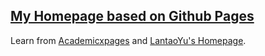 ** [[https://beyondpie.github.io][My Homepage based on Github Pages]]

Learn from [[https://github.com/academicpages/academicpages.github.io][Academicxpages]] and [[https://github.com/LantaoYu/lantaoyu.github.io][LantaoYu's Homepage]]. 
